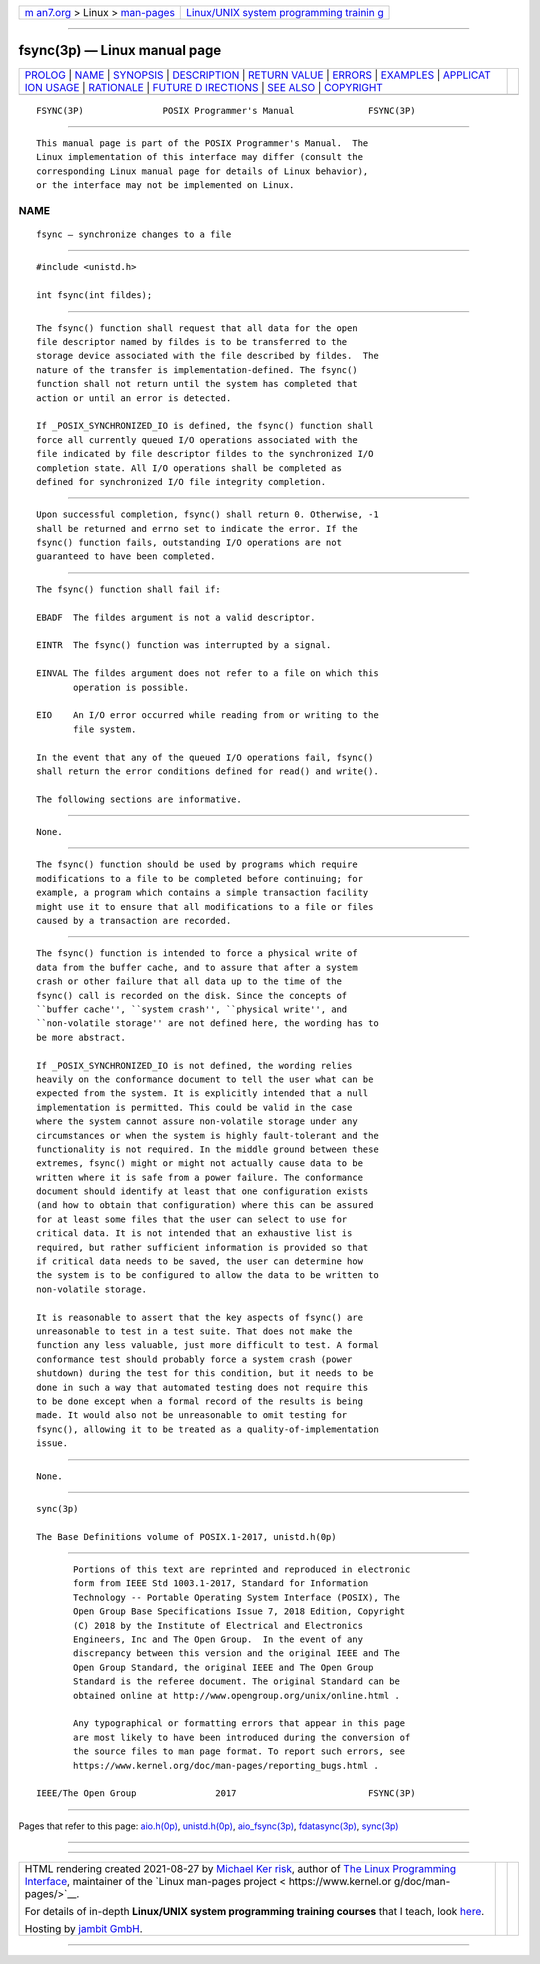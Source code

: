 .. container:: page-top

.. container:: nav-bar

   +----------------------------------+----------------------------------+
   | `m                               | `Linux/UNIX system programming   |
   | an7.org <../../../index.html>`__ | trainin                          |
   | > Linux >                        | g <http://man7.org/training/>`__ |
   | `man-pages <../index.html>`__    |                                  |
   +----------------------------------+----------------------------------+

--------------

fsync(3p) — Linux manual page
=============================

+-----------------------------------+-----------------------------------+
| `PROLOG <#PROLOG>`__ \|           |                                   |
| `NAME <#NAME>`__ \|               |                                   |
| `SYNOPSIS <#SYNOPSIS>`__ \|       |                                   |
| `DESCRIPTION <#DESCRIPTION>`__ \| |                                   |
| `RETURN VALUE <#RETURN_VALUE>`__  |                                   |
| \| `ERRORS <#ERRORS>`__ \|        |                                   |
| `EXAMPLES <#EXAMPLES>`__ \|       |                                   |
| `APPLICAT                         |                                   |
| ION USAGE <#APPLICATION_USAGE>`__ |                                   |
| \| `RATIONALE <#RATIONALE>`__ \|  |                                   |
| `FUTURE D                         |                                   |
| IRECTIONS <#FUTURE_DIRECTIONS>`__ |                                   |
| \| `SEE ALSO <#SEE_ALSO>`__ \|    |                                   |
| `COPYRIGHT <#COPYRIGHT>`__        |                                   |
+-----------------------------------+-----------------------------------+
| .. container:: man-search-box     |                                   |
+-----------------------------------+-----------------------------------+

::

   FSYNC(3P)               POSIX Programmer's Manual              FSYNC(3P)


-----------------------------------------------------

::

          This manual page is part of the POSIX Programmer's Manual.  The
          Linux implementation of this interface may differ (consult the
          corresponding Linux manual page for details of Linux behavior),
          or the interface may not be implemented on Linux.

NAME
-------------------------------------------------

::

          fsync — synchronize changes to a file


---------------------------------------------------------

::

          #include <unistd.h>

          int fsync(int fildes);


---------------------------------------------------------------

::

          The fsync() function shall request that all data for the open
          file descriptor named by fildes is to be transferred to the
          storage device associated with the file described by fildes.  The
          nature of the transfer is implementation-defined. The fsync()
          function shall not return until the system has completed that
          action or until an error is detected.

          If _POSIX_SYNCHRONIZED_IO is defined, the fsync() function shall
          force all currently queued I/O operations associated with the
          file indicated by file descriptor fildes to the synchronized I/O
          completion state. All I/O operations shall be completed as
          defined for synchronized I/O file integrity completion.


-----------------------------------------------------------------

::

          Upon successful completion, fsync() shall return 0. Otherwise, -1
          shall be returned and errno set to indicate the error. If the
          fsync() function fails, outstanding I/O operations are not
          guaranteed to have been completed.


-----------------------------------------------------

::

          The fsync() function shall fail if:

          EBADF  The fildes argument is not a valid descriptor.

          EINTR  The fsync() function was interrupted by a signal.

          EINVAL The fildes argument does not refer to a file on which this
                 operation is possible.

          EIO    An I/O error occurred while reading from or writing to the
                 file system.

          In the event that any of the queued I/O operations fail, fsync()
          shall return the error conditions defined for read() and write().

          The following sections are informative.


---------------------------------------------------------

::

          None.


---------------------------------------------------------------------------

::

          The fsync() function should be used by programs which require
          modifications to a file to be completed before continuing; for
          example, a program which contains a simple transaction facility
          might use it to ensure that all modifications to a file or files
          caused by a transaction are recorded.


-----------------------------------------------------------

::

          The fsync() function is intended to force a physical write of
          data from the buffer cache, and to assure that after a system
          crash or other failure that all data up to the time of the
          fsync() call is recorded on the disk. Since the concepts of
          ``buffer cache'', ``system crash'', ``physical write'', and
          ``non-volatile storage'' are not defined here, the wording has to
          be more abstract.

          If _POSIX_SYNCHRONIZED_IO is not defined, the wording relies
          heavily on the conformance document to tell the user what can be
          expected from the system. It is explicitly intended that a null
          implementation is permitted. This could be valid in the case
          where the system cannot assure non-volatile storage under any
          circumstances or when the system is highly fault-tolerant and the
          functionality is not required. In the middle ground between these
          extremes, fsync() might or might not actually cause data to be
          written where it is safe from a power failure. The conformance
          document should identify at least that one configuration exists
          (and how to obtain that configuration) where this can be assured
          for at least some files that the user can select to use for
          critical data. It is not intended that an exhaustive list is
          required, but rather sufficient information is provided so that
          if critical data needs to be saved, the user can determine how
          the system is to be configured to allow the data to be written to
          non-volatile storage.

          It is reasonable to assert that the key aspects of fsync() are
          unreasonable to test in a test suite. That does not make the
          function any less valuable, just more difficult to test. A formal
          conformance test should probably force a system crash (power
          shutdown) during the test for this condition, but it needs to be
          done in such a way that automated testing does not require this
          to be done except when a formal record of the results is being
          made. It would also not be unreasonable to omit testing for
          fsync(), allowing it to be treated as a quality-of-implementation
          issue.


---------------------------------------------------------------------------

::

          None.


---------------------------------------------------------

::

          sync(3p)

          The Base Definitions volume of POSIX.1‐2017, unistd.h(0p)


-----------------------------------------------------------

::

          Portions of this text are reprinted and reproduced in electronic
          form from IEEE Std 1003.1-2017, Standard for Information
          Technology -- Portable Operating System Interface (POSIX), The
          Open Group Base Specifications Issue 7, 2018 Edition, Copyright
          (C) 2018 by the Institute of Electrical and Electronics
          Engineers, Inc and The Open Group.  In the event of any
          discrepancy between this version and the original IEEE and The
          Open Group Standard, the original IEEE and The Open Group
          Standard is the referee document. The original Standard can be
          obtained online at http://www.opengroup.org/unix/online.html .

          Any typographical or formatting errors that appear in this page
          are most likely to have been introduced during the conversion of
          the source files to man page format. To report such errors, see
          https://www.kernel.org/doc/man-pages/reporting_bugs.html .

   IEEE/The Open Group               2017                         FSYNC(3P)

--------------

Pages that refer to this page: `aio.h(0p) <../man0/aio.h.0p.html>`__, 
`unistd.h(0p) <../man0/unistd.h.0p.html>`__, 
`aio_fsync(3p) <../man3/aio_fsync.3p.html>`__, 
`fdatasync(3p) <../man3/fdatasync.3p.html>`__, 
`sync(3p) <../man3/sync.3p.html>`__

--------------

--------------

.. container:: footer

   +-----------------------+-----------------------+-----------------------+
   | HTML rendering        |                       | |Cover of TLPI|       |
   | created 2021-08-27 by |                       |                       |
   | `Michael              |                       |                       |
   | Ker                   |                       |                       |
   | risk <https://man7.or |                       |                       |
   | g/mtk/index.html>`__, |                       |                       |
   | author of `The Linux  |                       |                       |
   | Programming           |                       |                       |
   | Interface <https:     |                       |                       |
   | //man7.org/tlpi/>`__, |                       |                       |
   | maintainer of the     |                       |                       |
   | `Linux man-pages      |                       |                       |
   | project <             |                       |                       |
   | https://www.kernel.or |                       |                       |
   | g/doc/man-pages/>`__. |                       |                       |
   |                       |                       |                       |
   | For details of        |                       |                       |
   | in-depth **Linux/UNIX |                       |                       |
   | system programming    |                       |                       |
   | training courses**    |                       |                       |
   | that I teach, look    |                       |                       |
   | `here <https://ma     |                       |                       |
   | n7.org/training/>`__. |                       |                       |
   |                       |                       |                       |
   | Hosting by `jambit    |                       |                       |
   | GmbH                  |                       |                       |
   | <https://www.jambit.c |                       |                       |
   | om/index_en.html>`__. |                       |                       |
   +-----------------------+-----------------------+-----------------------+

--------------

.. container:: statcounter

   |Web Analytics Made Easy - StatCounter|

.. |Cover of TLPI| image:: https://man7.org/tlpi/cover/TLPI-front-cover-vsmall.png
   :target: https://man7.org/tlpi/
.. |Web Analytics Made Easy - StatCounter| image:: https://c.statcounter.com/7422636/0/9b6714ff/1/
   :class: statcounter
   :target: https://statcounter.com/
